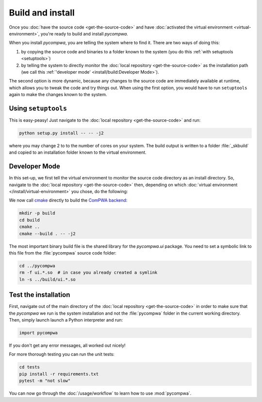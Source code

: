 Build and install
=================

Once you :doc:`have the source code <get-the-source-code>` and have
:doc:`activated the virtual environment <virtual-environment>`, you're ready to
build and install `pycompwa`.

When you install `pycompwa`, you are telling the system where to find it. There
are two ways of doing this:

(1) by copying the source code and binaries to a folder known to the system
    (you do this :ref:`with setuptools <setuptools>`)
(2) by telling the system to directly monitor the :doc:`local repository
    <get-the-source-code>` as the installation path (we call this
    :ref:`'developer mode' <install/build:Developer Mode>`).

The second option is more dynamic, because any changes to the source code are
immediately available at runtime, which allows you to tweak the code and try
things out. When using the first option, you would have to run ``setuptools``
again to make the changes known to the system.


.. _setuptools:

Using ``setuptools``
~~~~~~~~~~~~~~~~~~~~

This is easy-peasy! Just navigate to the :doc:`local repository
<get-the-source-code>` and run:

.. code-block:: shell

  python setup.py install -- -- -j2

where you may change 2 to to the number of cores on your system. The build
output is written to a folder :file:`_skbuild` and copied to an installation
folder known to the virtual environment.


Developer Mode
~~~~~~~~~~~~~~

In this set-up, we first tell the virtual environment to monitor the source
code directory as an install directory. So, navigate to the :doc:`local
repository <get-the-source-code>` then, depending on which :doc:`virtual
environment </install/virtual-environment>` you chose, do the following:

.. code-block:: shell
  :caption: if you :ref:`use a Conda environment
    <install/virtual-environment:Conda environment>`

  conda develop .

.. code-block:: shell
  :caption: if you :ref:`use Python venv <install/virtual-environment:Python
    venv>`

  pip install virtualenvwrapper
  source venv/bin/virtualenvwrapper.sh
  add2virtualenv .

We now call `cmake <https://cmake.org/>`_ directly to build the `ComPWA backend
<https://github.com/ComPWA/ComPWA>`_:

.. code-block:: shell

  mkdir -p build
  cd build
  cmake ..
  cmake --build . -- -j2

The most important binary build file is the shared library for the
`pycompwa.ui` package. You need to set a symbolic link to this file from the
:file:`pycompwa` source code folder:

.. code-block:: shell

  cd ../pycompwa
  rm -f ui.*.so  # in case you already created a symlink
  ln -s ../build/ui.*.so


Test the installation
~~~~~~~~~~~~~~~~~~~~~

First, navigate out of the main directory of the :doc:`local repository
<get-the-source-code>` in order to make sure that the `pycompwa` we run is the
system installation and not the :file:`pycompwa` folder in the current working
directory. Then, simply launch launch a Python interpreter and run:

.. code-block:: python

  import pycompwa

If you don't get any error messages, all worked out nicely!

For more thorough testing you can run the unit tests:

.. code-block:: shell

  cd tests
  pip install -r requirements.txt
  pytest -m "not slow"

You can now go through the :doc:`/usage/workflow` to learn how to use
:mod:`pycompwa`.
